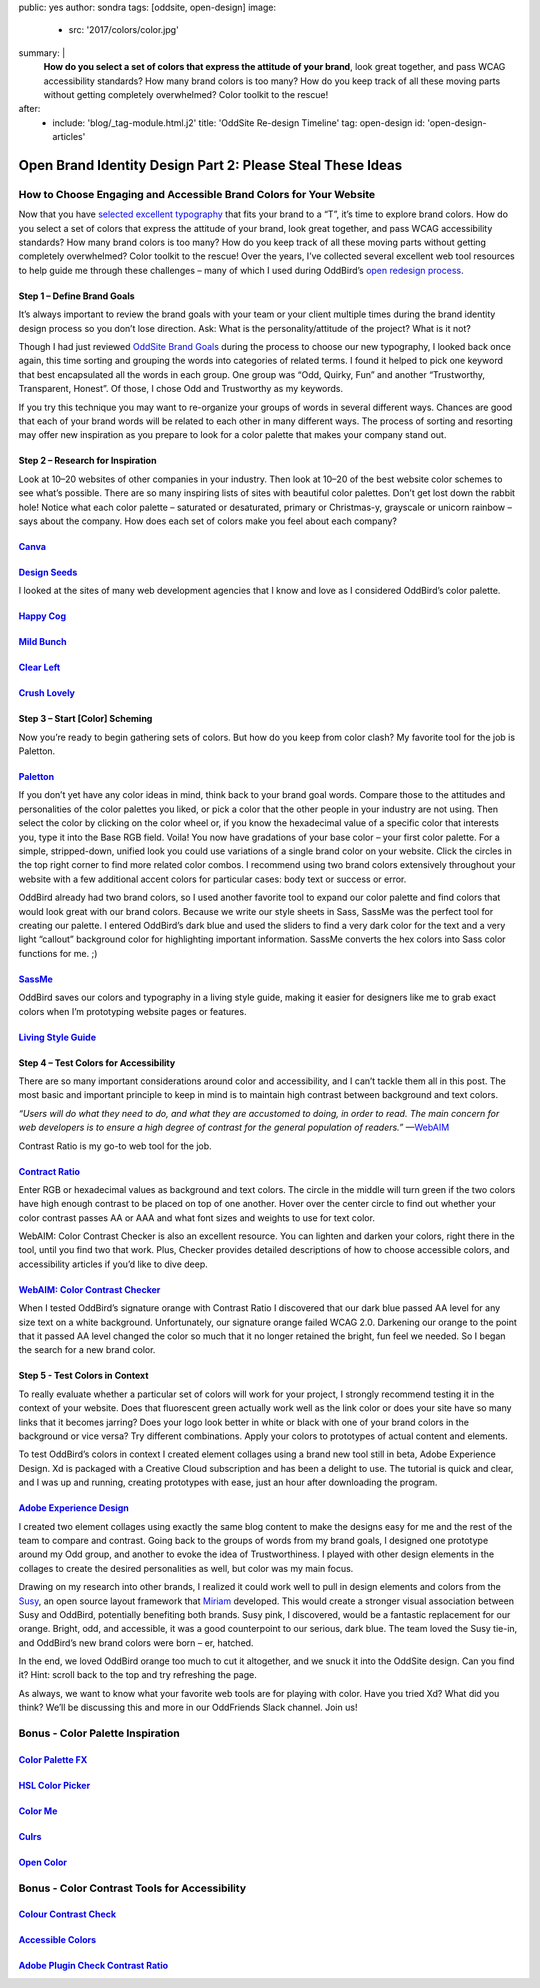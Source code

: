 public: yes
author: sondra
tags: [oddsite, open-design]
image:
  - src: '2017/colors/color.jpg'
summary: |
  **How do you select a set of colors that express the attitude of your brand**, look great together, and pass WCAG accessibility standards? How many brand colors is too many? How do you keep track of all these moving parts without getting completely overwhelmed? Color toolkit to the rescue!
after:
  - include: 'blog/_tag-module.html.j2'
    title: 'OddSite Re-design Timeline'
    tag: open-design
    id: 'open-design-articles'


Open Brand Identity Design Part 2: Please Steal These Ideas
===========================================================

How to Choose Engaging and Accessible Brand Colors for Your Website
----------------------------------------------------------------------------

Now that you have `selected excellent typography`_ that fits your brand to a “T”, it’s time to explore brand colors. How do you select a set of colors that express the attitude of your brand, look great together, and pass WCAG accessibility standards? How many brand colors is too many? How do you keep track of all these moving parts without getting completely overwhelmed? Color toolkit to the rescue! Over the years, I’ve collected several excellent web tool resources to help guide me through these challenges – many of which I used during OddBird’s `open redesign process`_.

.. _selected excellent typography: http://oddbird.net/2017/1/11/typography/

.. _open redesign process: http://oddbird.net/2016/07/12/open-design/

Step 1 – Define Brand Goals
~~~~~~~~~~~~~~~~~~~~~~~~~~~

It’s always important to review the brand goals with your team or your client multiple times during the brand identity design process so you don’t lose direction. Ask: What is the personality/attitude of the project? What is it not?

Though I had just reviewed `OddSite Brand Goals`_ during the process to choose our new typography, I looked back once again, this time sorting and grouping the words into categories of related terms. I found it helped to pick one keyword that best encapsulated all the words in each group. One group was “Odd, Quirky, Fun” and another “Trustworthy, Transparent, Honest”. Of those, I chose Odd and Trustworthy as my keywords.

.. _OddSite Brand Goals: http://oddbird.net/2016/11/04/branding-type/

If you try this technique you may want to re-organize your groups of words in several different ways. Chances are good that each of your brand words will be related to each other in many different ways. The process of sorting and resorting may offer new inspiration as you prepare to look for a color palette that makes your company stand out.


Step 2 – Research for Inspiration
~~~~~~~~~~~~~~~~~~~~~~~~~~~~~~~~~

Look at 10–20 websites of other companies in your industry. Then look at 10–20 of the best website color schemes to see what’s possible. There are so many inspiring lists of sites with beautiful color palettes. Don’t get lost down the rabbit hole! Notice what each color palette – saturated or desaturated, primary or Christmas-y, grayscale or unicorn rainbow – says about the company. How does each set of colors make you feel about each company?

`Canva`_
~~~~~~~~

.. _Canva: https://designschool.canva.com/blog/website-color-schemes/

.. image:: /static/images/blog/2017/colors/canva.jpg


`Design Seeds`_
~~~~~~~~~~~~~~~

.. _Design Seeds: https://designschool.canva.com/blog/website-color-schemes/

.. image:: /static/images/blog/2017/colors/designseeds.jpg


I looked at the sites of many web development agencies that I know and love as I considered OddBird’s color palette.

`Happy Cog`_
~~~~~~~~~~~~~~~

.. _Happy Cog: http://happycog.com/

.. image:: /static/images/blog/2017/colors/happycog.jpg

`Mild Bunch`_
~~~~~~~~~~~~~

.. _Mild Bunch: http://mildbun.ch/

.. image:: /static/images/blog/2017/colors/mildbunch.jpg

`Clear Left`_
~~~~~~~~~~~~~

.. _Clear Left: http://clearleft.com/

.. image:: /static/images/blog/2017/colors/clearleft.jpg

`Crush Lovely`_
~~~~~~~~~~~~~~~

.. _Crush Lovely: http://crushlovely.com/

.. image:: /static/images/blog/2017/colors/crushlovely.jpg

Step 3 – Start [Color] Scheming
~~~~~~~~~~~~~~~~~~~~~~~~~~~~~~~

Now you’re ready to begin gathering sets of colors. But how do you keep from color clash? My favorite tool for the job is Paletton.

`Paletton`_
~~~~~~~~~~~

.. _Paletton: http://paletton.com/

.. image:: /static/images/blog/2017/colors/paletton.jpg

If you don’t yet have any color ideas in mind, think back to your brand goal words. Compare those to the attitudes and personalities of the color palettes you liked, or pick a color that the other people in your industry are not using. Then select the color by clicking on the color wheel or, if you know the hexadecimal value of a specific color that interests you, type it into the Base RGB field. Voila! You now have gradations of your base color – your first color palette. For a simple, stripped-down, unified look you could use variations of a single brand color on your website. Click the circles in the top right corner to find more related color combos. I recommend using two brand colors extensively throughout your website with a few additional accent colors for particular cases: body text or success or error.

OddBird already had two brand colors, so I used another favorite tool to expand our color palette and find colors that would look great with our brand colors. Because we write our style sheets in Sass, SassMe was the perfect tool for creating our palette. I entered OddBird’s dark blue and used the sliders to find a very dark color for the text and a very light “callout” background color for highlighting important information. SassMe converts the hex colors into Sass color functions for me. ;)

`SassMe`_
~~~~~~~~~

.. _SassMe: http://jim-nielsen.com/sassme/

.. image:: /static/images/blog/2017/colors/sassme.jpg

OddBird saves our colors and typography in a living style guide, making it easier for designers like me to grab exact colors when I’m prototyping website pages or features.

`Living Style Guide`_
~~~~~~~~~~~~~~~~~~~~~

.. _Living Style Guide: http://oddbird.net/styleguide/color.html

.. image:: /static/images/blog/2017/colors/styleguide.jpg

Step 4 – Test Colors for Accessibility
~~~~~~~~~~~~~~~~~~~~~~~~~~~~~~~~~~~~~~

There are so many important considerations around color and accessibility, and I can’t tackle them all in this post. The most basic and important principle to keep in mind is to maintain high contrast between background and text colors.

*“Users will do what they need to do, and what they are accustomed to doing, in order to read. The main concern for web developers is to ensure a high degree of contrast for the general population of readers.”* —`WebAIM`_

.. _WebAIM: http://webaim.org/techniques/fonts/

Contrast Ratio is my go-to web tool for the job.

`Contract Ratio`_
~~~~~~~~~~~~~~~~~

.. _Contrast Ratio: http://leaverou.github.io/contrast-ratio/

.. image:: /static/images/blog/2017/colors/contrastratio.jpg

Enter RGB or hexadecimal values as background and text colors. The circle in the middle will turn green if the two colors have high enough contrast to be placed on top of one another. Hover over the center circle to find out whether your color contrast passes AA or AAA and what font sizes and weights to use for text color.

WebAIM: Color Contrast Checker is also an excellent resource. You can lighten and darken your colors, right there in the tool, until you find two that work. Plus, Checker provides detailed descriptions of how to choose accessible colors, and accessibility articles if you’d like to dive deep.

`WebAIM: Color Contrast Checker`_
~~~~~~~~~~~~~~~~~~~~~~~~~~~~~~~~~

.. _WebAIM Color Contrast Checker: http://leaverou.github.io/contrast-ratio/

.. image:: /static/images/blog/2017/colors/webaim.jpg

When I tested OddBird’s signature orange with Contrast Ratio I discovered that our dark blue passed AA level for any size text on a white background. Unfortunately, our signature orange failed WCAG 2.0. Darkening our orange to the point that it passed AA level changed the color so much that it no longer retained the bright, fun feel we needed. So I began the search for a new brand color.

Step 5 - Test Colors in Context
~~~~~~~~~~~~~~~~~~~~~~~~~~~~~~~

To really evaluate whether a particular set of colors will work for your project, I strongly recommend testing it in the context of your website. Does that fluorescent green actually work well as the link color or does your site have so many links that it becomes jarring? Does your logo look better in white or black with one of your brand colors in the background or vice versa? Try different combinations. Apply your colors to prototypes of actual content and elements.

To test OddBird’s colors in context I created element collages using a brand new tool still in beta, Adobe Experience Design. Xd is packaged with a Creative Cloud subscription and has been a delight to use. The tutorial is quick and clear, and I was up and running, creating prototypes with ease, just an hour after downloading the program.

`Adobe Experience Design`_
~~~~~~~~~~~~~~~~~~~~~~~~~~

.. _Adobe Experience Design: http://www.adobe.com/products/experience-design.html

.. image:: /static/images/blog/2017/colors/xd.jpg

I created two element collages using exactly the same blog content to make the designs easy for me and the rest of the team to compare and contrast. Going back to the groups of words from my brand goals, I designed one prototype around my Odd group, and another to evoke the idea of Trustworthiness. I played with other design elements in the collages to create the desired personalities as well, but color was my main focus.

.. image:: /static/images/blog/2017/colors/elementcollages-color.jpg

Drawing on my research into other brands, I realized it could work well to pull in design elements and colors from the `Susy`_, an open source layout framework that `Miriam`_ developed. This would create a stronger visual association between Susy and OddBird, potentially benefiting both brands. Susy pink, I discovered, would be a fantastic replacement for our orange. Bright, odd, and accessible, it was a good counterpoint to our serious, dark blue. The team loved the Susy tie-in, and OddBird’s new brand colors were born – er, hatched.

.. _Susy: http://susy.oddbird.net/
.. _Miriam: http://oddbird.net/birds/

.. image:: /static/images/blog/2017/colors/elementcollage-final.jpg

In the end, we loved OddBird orange too much to cut it altogether, and we snuck it into the OddSite design. Can you find it? Hint: scroll back to the top and try refreshing the page.

As always, we want to know what your favorite web tools are for playing with color. Have you tried Xd? What did you think? We’ll be discussing this and more in our OddFriends Slack channel. Join us!


Bonus - Color Palette Inspiration
---------------------------------

`Color Palette FX`_
~~~~~~~~~~~~~~~~~~~

.. _Color Palette FX: http://www.palettefx.com/

.. image:: /static/images/blog/2017/colors/fx.jpg

`HSL Color Picker`_
~~~~~~~~~~~~~~~~~~~

.. _HSL Color Picker: http://hslpicker.com/

.. image:: /static/images/blog/2017/colors/hsl.jpg

`Color Me`_
~~~~~~~~~~~

.. _Color Me: https://colorme.io/

.. image:: /static/images/blog/2017/colors/colorme.jpg

`Culrs`_
~~~~~~~~

.. _Culrs: http://culrs.com/

.. image:: /static/images/blog/2017/colors/culrs.jpg

`Open Color`_
~~~~~~~~~~~~~

.. _Open Color: https://yeun.github.io/open-color/

.. image:: /static/images/blog/2017/colors/opencolor.jpg


Bonus - Color Contrast Tools for Accessibility
----------------------------------------------

`Colour Contrast Check`_
~~~~~~~~~~~~~~~~~~~~~~~~

.. _Colour Contrast Check: https://snook.ca/technical/colour_contrast/colour.html#fg=33FF33,bg=333333

.. image:: /static/images/blog/2017/colors/check.jpg

`Accessible Colors`_
~~~~~~~~~~~~~~~~~~~~

.. _Accessible Colors: http://accessible-colors.com/

.. image:: /static/images/blog/2017/colors/accessiblecolors.jpg

`Adobe Plugin Check Contrast Ratio`_
~~~~~~~~~~~~~~~~~~~~~~~~~~~~~~~~~~~~

.. _Adobe Plugin Check Contrast Ratio: https://creative.adobe.com/addons/products/12170#.WHlhCrYrKHp

.. image:: /static/images/blog/2017/colors/plugin.jpg



